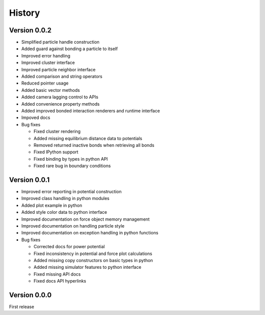 .. _history:

History
========

Version 0.0.2
--------------
* Simplified particle handle construction
* Added guard against bonding a particle to itself
* Improved error handling
* Improved cluster interface
* Improved particle neighbor interface
* Added comparison and string operators
* Reduced pointer usage
* Added basic vector methods
* Added camera lagging control to APIs
* Added convenience property methods
* Added improved bonded interaction renderers and runtime interface
* Impoved docs
* Bug fixes

  * Fixed cluster rendering
  * Added missing equilibrium distance data to potentials
  * Removed returned inactive bonds when retrieving all bonds
  * Fixed IPython support
  * Fixed binding by types in python API
  * Fixed rare bug in boundary conditions

Version 0.0.1
--------------
* Improved error reporting in potential construction
* Improved class handling in python modules
* Added plot example in python
* Added style color data to python interface
* Improved documentation on force object memory management
* Improved documentation on handling particle style
* Improved documentation on exception handling in python functions
* Bug fixes

  * Corrected docs for power potential
  * Fixed inconsistency in potential and force plot calculations
  * Added missing copy constructors on basic types in python
  * Added missing simulator features to python interface
  * Fixed missing API docs
  * Fixed docs API hyperlinks

Version 0.0.0
--------------
First release
